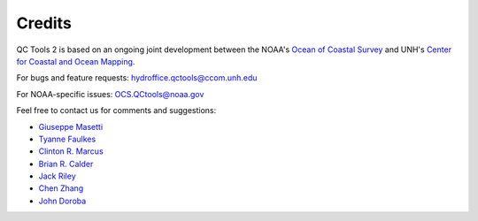 .. _credits-label:

Credits
=======

QC Tools 2 is based on an ongoing joint development between the NOAA's `Ocean of Coastal Survey <http://www.nauticalcharts.noaa.gov/>`_
and UNH's `Center for Coastal and Ocean Mapping <http://ccom.unh.edu>`_.

For bugs and feature requests: `hydroffice.qctools@ccom.unh.edu <mailto:hydroffice.qctools@ccom.unh.edu>`_

For NOAA-specific issues: `OCS.QCtools@noaa.gov <mailto:OCS.QCtools@noaa.gov>`_

Feel free to contact us for comments and suggestions:

* `Giuseppe Masetti <mailto:gmasetti@ccom.unh.edu>`_
* `Tyanne Faulkes <mailto:tyanne.faulkes@noaa.gov>`_
* `Clinton R. Marcus <mailto:clinton.r.marcus@noaa.gov>`_
* `Brian R. Calder <mailto:brc@ccom.unh.edu>`_
* `Jack Riley <mailto:jack.riley@noaa.gov>`_
* `Chen Zhang <mailto:chen.zhang@noaa.gov>`_
* `John Doroba <mailto:john.doroba@noaa.gov>`_
